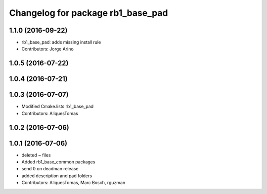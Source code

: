 ^^^^^^^^^^^^^^^^^^^^^^^^^^^^^^^^^^
Changelog for package rb1_base_pad
^^^^^^^^^^^^^^^^^^^^^^^^^^^^^^^^^^

1.1.0 (2016-09-22)
------------------
* rb1_base_pad: adds missing install rule
* Contributors: Jorge Arino


1.0.5 (2016-07-22)
------------------

1.0.4 (2016-07-21)
------------------


1.0.3 (2016-07-07)
------------------
* Modified Cmake.lists rb1_base_pad
* Contributors: AliquesTomas

1.0.2 (2016-07-06)
------------------

1.0.1 (2016-07-06)
------------------
* deleted ~ files
* Added rb1_base_common packages
* send 0 on deadman release
* added description and pad folders
* Contributors: AliquesTomas, Marc Bosch, rguzman
